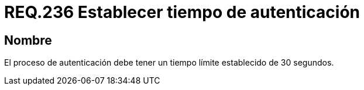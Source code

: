 :slug: rules/236/
:category: rules
:description: En el presente documento se detallan los requerimientos de seguridad relacionados a la gestión segura de autenticación de usuarios. En este caso, se recomienda que toda aplicación establezca un tiempo máximo razonable durante el proceso de autenticación de sus usuarios.
:keywords: Autenticación, Tiempo, Seguridad, Segundos, Usuarios, Límite.
:rules: yes

= REQ.236 Establecer tiempo de autenticación

== Nombre

El proceso de autenticación
debe tener un tiempo límite establecido de 30 segundos.
